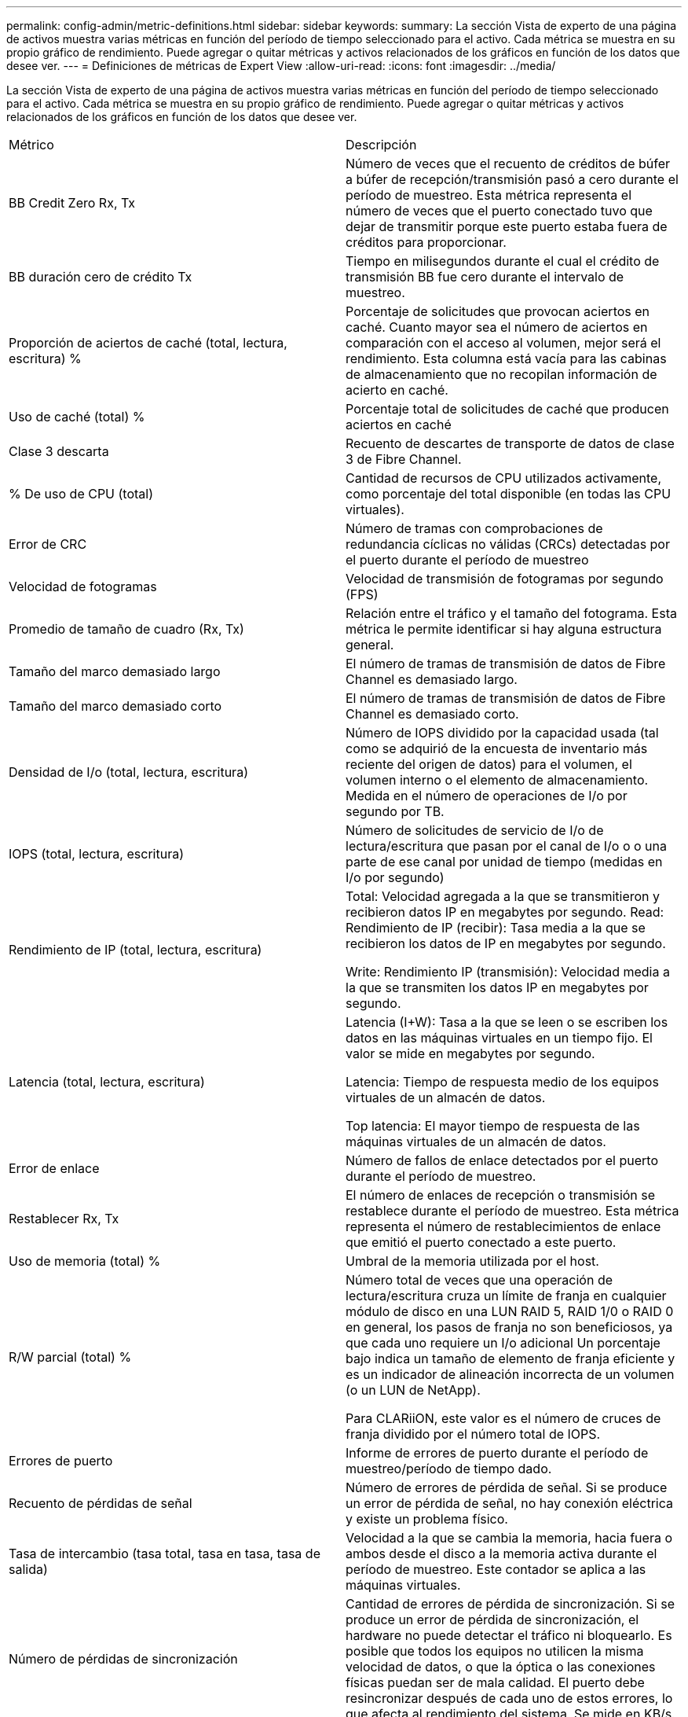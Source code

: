 ---
permalink: config-admin/metric-definitions.html 
sidebar: sidebar 
keywords:  
summary: La sección Vista de experto de una página de activos muestra varias métricas en función del período de tiempo seleccionado para el activo. Cada métrica se muestra en su propio gráfico de rendimiento. Puede agregar o quitar métricas y activos relacionados de los gráficos en función de los datos que desee ver. 
---
= Definiciones de métricas de Expert View
:allow-uri-read: 
:icons: font
:imagesdir: ../media/


[role="lead"]
La sección Vista de experto de una página de activos muestra varias métricas en función del período de tiempo seleccionado para el activo. Cada métrica se muestra en su propio gráfico de rendimiento. Puede agregar o quitar métricas y activos relacionados de los gráficos en función de los datos que desee ver.

|===


| Métrico | Descripción 


 a| 
BB Credit Zero Rx, Tx
 a| 
Número de veces que el recuento de créditos de búfer a búfer de recepción/transmisión pasó a cero durante el período de muestreo. Esta métrica representa el número de veces que el puerto conectado tuvo que dejar de transmitir porque este puerto estaba fuera de créditos para proporcionar.



 a| 
BB duración cero de crédito Tx
 a| 
Tiempo en milisegundos durante el cual el crédito de transmisión BB fue cero durante el intervalo de muestreo.



 a| 
Proporción de aciertos de caché (total, lectura, escritura) %
 a| 
Porcentaje de solicitudes que provocan aciertos en caché. Cuanto mayor sea el número de aciertos en comparación con el acceso al volumen, mejor será el rendimiento. Esta columna está vacía para las cabinas de almacenamiento que no recopilan información de acierto en caché.



 a| 
Uso de caché (total) %
 a| 
Porcentaje total de solicitudes de caché que producen aciertos en caché



 a| 
Clase 3 descarta
 a| 
Recuento de descartes de transporte de datos de clase 3 de Fibre Channel.



 a| 
% De uso de CPU (total)
 a| 
Cantidad de recursos de CPU utilizados activamente, como porcentaje del total disponible (en todas las CPU virtuales).



 a| 
Error de CRC
 a| 
Número de tramas con comprobaciones de redundancia cíclicas no válidas (CRCs) detectadas por el puerto durante el período de muestreo



 a| 
Velocidad de fotogramas
 a| 
Velocidad de transmisión de fotogramas por segundo (FPS)



 a| 
Promedio de tamaño de cuadro (Rx, Tx)
 a| 
Relación entre el tráfico y el tamaño del fotograma. Esta métrica le permite identificar si hay alguna estructura general.



 a| 
Tamaño del marco demasiado largo
 a| 
El número de tramas de transmisión de datos de Fibre Channel es demasiado largo.



 a| 
Tamaño del marco demasiado corto
 a| 
El número de tramas de transmisión de datos de Fibre Channel es demasiado corto.



 a| 
Densidad de I/o (total, lectura, escritura)
 a| 
Número de IOPS dividido por la capacidad usada (tal como se adquirió de la encuesta de inventario más reciente del origen de datos) para el volumen, el volumen interno o el elemento de almacenamiento. Medida en el número de operaciones de I/o por segundo por TB.



 a| 
IOPS (total, lectura, escritura)
 a| 
Número de solicitudes de servicio de I/o de lectura/escritura que pasan por el canal de I/o o o una parte de ese canal por unidad de tiempo (medidas en I/o por segundo)



 a| 
Rendimiento de IP (total, lectura, escritura)
 a| 
Total: Velocidad agregada a la que se transmitieron y recibieron datos IP en megabytes por segundo. Read: Rendimiento de IP (recibir): Tasa media a la que se recibieron los datos de IP en megabytes por segundo.

Write: Rendimiento IP (transmisión): Velocidad media a la que se transmiten los datos IP en megabytes por segundo.



 a| 
Latencia (total, lectura, escritura)
 a| 
Latencia (I+W): Tasa a la que se leen o se escriben los datos en las máquinas virtuales en un tiempo fijo. El valor se mide en megabytes por segundo.

Latencia: Tiempo de respuesta medio de los equipos virtuales de un almacén de datos.

Top latencia: El mayor tiempo de respuesta de las máquinas virtuales de un almacén de datos.



 a| 
Error de enlace
 a| 
Número de fallos de enlace detectados por el puerto durante el período de muestreo.



 a| 
Restablecer Rx, Tx
 a| 
El número de enlaces de recepción o transmisión se restablece durante el período de muestreo. Esta métrica representa el número de restablecimientos de enlace que emitió el puerto conectado a este puerto.



 a| 
Uso de memoria (total) %
 a| 
Umbral de la memoria utilizada por el host.



 a| 
R/W parcial (total) %
 a| 
Número total de veces que una operación de lectura/escritura cruza un límite de franja en cualquier módulo de disco en una LUN RAID 5, RAID 1/0 o RAID 0 en general, los pasos de franja no son beneficiosos, ya que cada uno requiere un I/o adicional Un porcentaje bajo indica un tamaño de elemento de franja eficiente y es un indicador de alineación incorrecta de un volumen (o un LUN de NetApp).

Para CLARiiON, este valor es el número de cruces de franja dividido por el número total de IOPS.



 a| 
Errores de puerto
 a| 
Informe de errores de puerto durante el período de muestreo/período de tiempo dado.



 a| 
Recuento de pérdidas de señal
 a| 
Número de errores de pérdida de señal. Si se produce un error de pérdida de señal, no hay conexión eléctrica y existe un problema físico.



 a| 
Tasa de intercambio (tasa total, tasa en tasa, tasa de salida)
 a| 
Velocidad a la que se cambia la memoria, hacia fuera o ambos desde el disco a la memoria activa durante el período de muestreo. Este contador se aplica a las máquinas virtuales.



 a| 
Número de pérdidas de sincronización
 a| 
Cantidad de errores de pérdida de sincronización. Si se produce un error de pérdida de sincronización, el hardware no puede detectar el tráfico ni bloquearlo. Es posible que todos los equipos no utilicen la misma velocidad de datos, o que la óptica o las conexiones físicas puedan ser de mala calidad. El puerto debe resincronizar después de cada uno de estos errores, lo que afecta al rendimiento del sistema. Se mide en KB/s.



 a| 
Rendimiento (total, lectura, escritura)
 a| 
Velocidad a la que se transmiten, reciben o ambos datos en un tiempo fijo en respuesta a las solicitudes de servicio de I/o (medidas en MB por segundo).



 a| 
Tiempo de espera descartar tramas - Tx
 a| 
Recuento de tramas de transmisión descartadas causadas por el tiempo de espera.



 a| 
Velocidad de tráfico (total, lectura, escritura)
 a| 
Tráfico transmitido, recibido o ambos recibidos durante el período de muestreo, en mebibytes por segundo.



 a| 
Utilización del tráfico (total, lectura, escritura)
 a| 
Relación entre el tráfico recibido/transmitido/total y la capacidad de recepción/transmisión/total durante el período de muestreo.



 a| 
Porcentaje de utilización (total, lectura, escritura
 a| 
Porcentaje del ancho de banda disponible utilizado para la transmisión (Tx) y la recepción (Rx).



 a| 
Escritura pendiente (total)
 a| 
Número de solicitudes de servicio I/o de escritura pendientes.

|===
